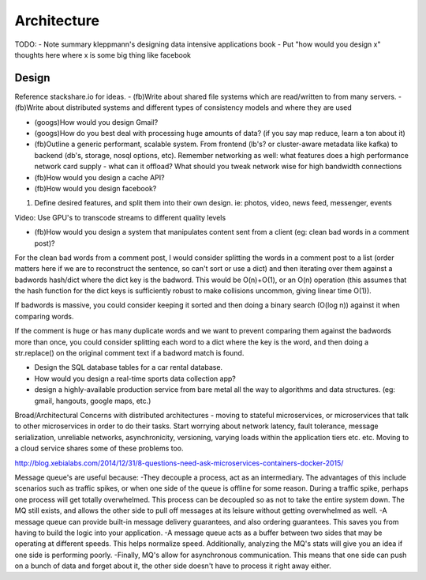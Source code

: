 Architecture
============

TODO:
- Note summary kleppmann's designing data intensive applications book
- Put "how would you design x" thoughts here where x is some big thing like facebook

Design
------
Reference stackshare.io for ideas.
- (fb)Write about shared file systems which are read/written to from many servers.
- (fb)Write about distributed systems and different types of consistency models and where they are used

* (googs)How would you design Gmail?
* (googs)How do you best deal with processing huge amounts of data? (if you say map reduce, learn a ton about it)
* (fb)Outline a generic performant, scalable system. From frontend (lb's? or cluster-aware metadata like kafka) to backend (db's, storage, nosql options, etc). Remember networking as well: what features does a high performance network card supply - what can it offload? What should you tweak network wise for high bandwidth connections
* (fb)How would you design a cache API?

* (fb)How would you design facebook?
1) Define desired features, and split them into their own design. ie: photos, video, news feed, messenger, events

Video: Use GPU's to transcode streams to different quality levels

* (fb)How would you design a system that manipulates content sent from a client (eg: clean bad words in a comment post)?
For the clean bad words from a comment post, I would consider splitting the words in a comment post to a list (order matters here if we are to reconstruct the sentence, so can't sort or use a dict) and then iterating over them against a badwords hash/dict where the dict key is the badword. This would be O(n)+O(1), or an O(n) operation (this assumes that the hash function for the dict keys is sufficiently robust to make collisions uncommon, giving linear time O(1)).

If badwords is massive, you could consider keeping it sorted and then doing a binary search (O(log n)) against it when comparing words.

If the comment is huge or has many duplicate words and we want to prevent comparing them against the badwords more than once, you could consider splitting each word to a dict where the key is the word, and then doing a str.replace() on the original comment text if a badword match is found.

* Design the SQL database tables for a car rental database.
* How would you design a real-time sports data collection app?
* design a highly-available production service from bare metal all the way to algorithms and data structures. (eg: gmail, hangouts, google maps, etc.)


Broad/Architectural
Concerns with distributed architectures - moving to stateful microservices, or microservices that talk to other microservices in order to do their tasks. Start worrying about network latency, fault tolerance, message serialization, unreliable networks, asynchronicity, versioning, varying loads within the application tiers etc. etc. Moving to a cloud service shares some of these problems too.

http://blog.xebialabs.com/2014/12/31/8-questions-need-ask-microservices-containers-docker-2015/

Message queue's are useful because:
-They decouple a process, act as an intermediary. The advantages of this include scenarios such as traffic spikes, or when one side of the queue is offline for some reason. During a traffic spike, perhaps one process will get totally overwhelmed. This process can be decoupled so as not to take the entire system down. The MQ still exists, and allows the other side to pull off messages at its leisure without getting overwhelmed as well.
-A message queue can provide built-in message delivery guarantees, and also ordering guarantees. This saves you from having to build the logic into your application.
-A message queue acts as a buffer between two sides that may be operating at different speeds. This helps normalize speed. Additionally, analyzing the MQ's stats will give you an idea if one side is performing poorly.
-Finally, MQ's allow for asynchronous communication. This means that one side can push on a bunch of data and forget about it, the other side doesn't have to process it right away either.
